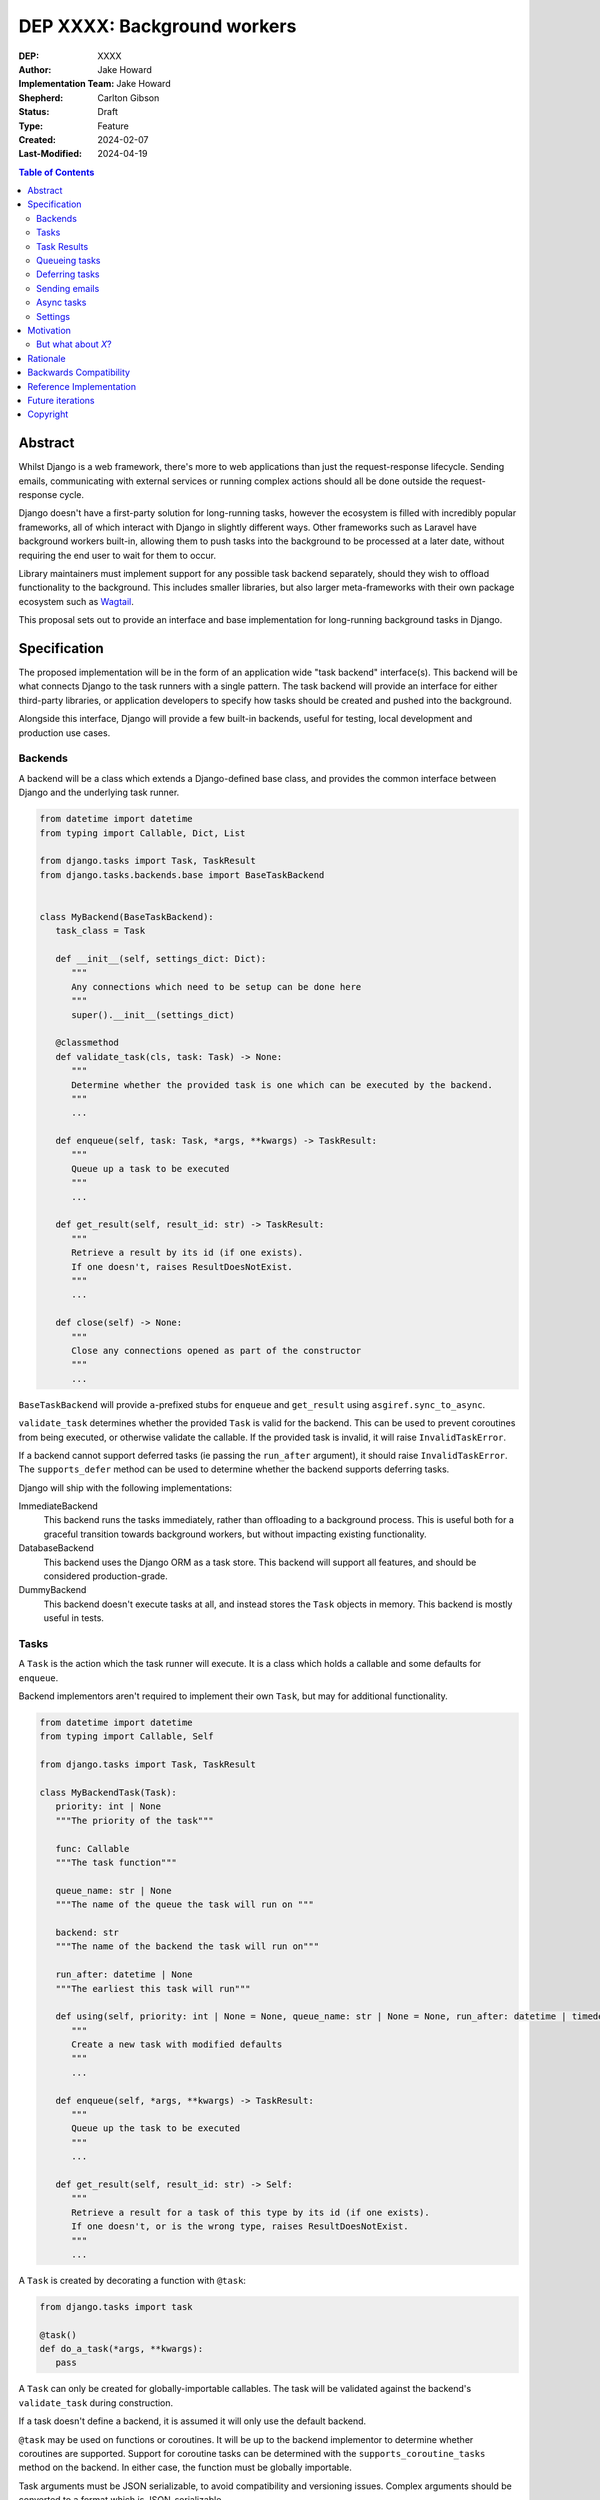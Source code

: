 =============================
DEP XXXX: Background workers
=============================

:DEP: XXXX
:Author: Jake Howard
:Implementation Team: Jake Howard
:Shepherd: Carlton Gibson
:Status: Draft
:Type: Feature
:Created: 2024-02-07
:Last-Modified: 2024-04-19

.. contents:: Table of Contents
   :depth: 3
   :local:

Abstract
========

Whilst Django is a web framework, there's more to web applications than just the request-response lifecycle. Sending emails, communicating with external services or running complex actions should all be done outside the request-response cycle.

Django doesn't have a first-party solution for long-running tasks, however the ecosystem is filled with incredibly popular frameworks, all of which interact with Django in slightly different ways. Other frameworks such as Laravel have background workers built-in, allowing them to push tasks into the background to be processed at a later date, without requiring the end user to wait for them to occur.

Library maintainers must implement support for any possible task backend separately, should they wish to offload functionality to the background. This includes smaller libraries, but also larger meta-frameworks with their own package ecosystem such as `Wagtail <https://wagtail.org>`_.

This proposal sets out to provide an interface and base implementation for long-running background tasks in Django.

Specification
=============

The proposed implementation will be in the form of an application wide "task backend" interface(s). This backend will be what connects Django to the task runners with a single pattern. The task backend will provide an interface for either third-party libraries, or application developers to specify how tasks should be created and pushed into the background.

Alongside this interface, Django will provide a few built-in backends, useful for testing, local development and production use cases.

Backends
--------

A backend will be a class which extends a Django-defined base class, and provides the common interface between Django and the underlying task runner.

.. code:: python

   from datetime import datetime
   from typing import Callable, Dict, List

   from django.tasks import Task, TaskResult
   from django.tasks.backends.base import BaseTaskBackend


   class MyBackend(BaseTaskBackend):
      task_class = Task

      def __init__(self, settings_dict: Dict):
         """
         Any connections which need to be setup can be done here
         """
         super().__init__(settings_dict)

      @classmethod
      def validate_task(cls, task: Task) -> None:
         """
         Determine whether the provided task is one which can be executed by the backend.
         """
         ...

      def enqueue(self, task: Task, *args, **kwargs) -> TaskResult:
         """
         Queue up a task to be executed
         """
         ...

      def get_result(self, result_id: str) -> TaskResult:
         """
         Retrieve a result by its id (if one exists).
         If one doesn't, raises ResultDoesNotExist.
         """
         ...

      def close(self) -> None:
         """
         Close any connections opened as part of the constructor
         """
         ...


``BaseTaskBackend`` will provide ``a``-prefixed stubs for ``enqueue`` and ``get_result`` using ``asgiref.sync_to_async``.

``validate_task`` determines whether the provided ``Task`` is valid for the backend. This can be used to prevent coroutines from being executed, or otherwise validate the callable. If the provided task is invalid, it will raise ``InvalidTaskError``.

If a backend cannot support deferred tasks (ie passing the ``run_after`` argument), it should raise ``InvalidTaskError``. The ``supports_defer`` method can be used to determine whether the backend supports deferring tasks.

Django will ship with the following implementations:

ImmediateBackend
   This backend runs the tasks immediately, rather than offloading to a background process. This is useful both for a graceful transition towards background workers, but without impacting existing functionality.

DatabaseBackend
   This backend uses the Django ORM as a task store. This backend will support all features, and should be considered production-grade.

DummyBackend
   This backend doesn't execute tasks at all, and instead stores the ``Task`` objects in memory. This backend is mostly useful in tests.

Tasks
-----

A ``Task`` is the action which the task runner will execute. It is a class which holds a callable and some defaults for ``enqueue``.

Backend implementors aren't required to implement their own ``Task``, but may for additional functionality.

.. code:: python

   from datetime import datetime
   from typing import Callable, Self

   from django.tasks import Task, TaskResult

   class MyBackendTask(Task):
      priority: int | None
      """The priority of the task"""

      func: Callable
      """The task function"""

      queue_name: str | None
      """The name of the queue the task will run on """

      backend: str
      """The name of the backend the task will run on"""

      run_after: datetime | None
      """The earliest this task will run"""

      def using(self, priority: int | None = None, queue_name: str | None = None, run_after: datetime | timedelta | None = None) -> Self:
         """
         Create a new task with modified defaults
         """
         ...

      def enqueue(self, *args, **kwargs) -> TaskResult:
         """
         Queue up the task to be executed
         """
         ...

      def get_result(self, result_id: str) -> Self:
         """
         Retrieve a result for a task of this type by its id (if one exists).
         If one doesn't, or is the wrong type, raises ResultDoesNotExist.
         """
         ...

A ``Task`` is created by decorating a function with ``@task``:

.. code:: python

   from django.tasks import task

   @task()
   def do_a_task(*args, **kwargs):
      pass


A ``Task`` can only be created for globally-importable callables. The task will be validated against the backend's ``validate_task`` during construction.

If a task doesn't define a backend, it is assumed it will only use the default backend.

``@task`` may be used on functions or coroutines. It will be up to the backend implementor to determine whether coroutines are supported. Support for coroutine tasks can be determined with the ``supports_coroutine_tasks`` method on the backend. In either case, the function must be globally importable.

Task arguments must be JSON serializable, to avoid compatibility and versioning issues. Complex arguments should be converted to a format which is JSON-serializable.

The ``using`` method returns a clone of the task with the given attributes modified. This allows modification of the task before calling ``enqueue``. ``run_after`` cannot be passed to ``@task``, and can only be configued with ``using``.

Task Results
------------

A ``TaskResult`` is used as a handle to the running task, and contains useful information the application may need when referencing the execution of a ``Task``.

A ``TaskResult`` is obtained either when scheduling a task function, or by calling ``get_result`` on the backend. If called with a ``task_id`` which doesn't exist, a ``TaskDoesNotExist`` exception is raised.

Backend implementors aren't required to implement their own ``TaskResult``, but may for additional functionality.

.. code:: python

   from datetime import datetime
   from typing import Any, Callable

   from django.tasks import TaskResult, ResultStatus, Task

   class MyBackendTaskResult(TaskResult):
      task: Task
      """The task for which this is a result"""

      id: str
      """A unique identifier for the task result"""

      status: ResultStatus
      """The status of the running task"""

      args: list
      """The arguments to pass to the task function"""

      kwargs: dict
      """The keyword arguments to pass to the task function"""

      backend: str
      """The name of the backend the task will run on"""

      result: Any
      """The return value from the task"""

      def refresh(self) -> None:
         """
         Reload the cached task data from the task store
         """
         ...


A ``TaskResult`` will cache its values, relying on the user calling ``refresh`` to reload the values from the task store. An ``async`` version of ``refresh`` is automatically provided by ``TaskResult`` using ``asgiref.sync_to_async``.

A ``TaskResult``'s ``status`` must be one of the following values (as defined by an ``enum``):

:NEW: The task has been created, but hasn't started running yet
:RUNNING: The task is currently running
:FAILED: The task failed
:COMPLETE: The task is complete, and the ``result`` is accessible

If a backend supports more than these statuses, it should compress them into one of these.

For convenience, calling a ``TaskResult`` will execute the task's function directly, which allows for graceful transitioning towards background tasks:

.. code:: python

   from django.tasks import task

   @task()
   def do_a_task(*args, **kwargs):
      pass

   # Calls `do_a_task` as if it weren't a task
   do_a_task()

Queueing tasks
--------------

Tasks can be queued using the ``enqueue`` method, which in turn calls ``enqueue`` on the task backend:

.. code:: python

   from django.tasks import task

   @task(priority=1)
   def do_a_task(*args, **kwargs):
      pass

   # Submit the task function to be run
   result = do_a_task.enqueue()

   # Optionally, provide arguments
   result = do_a_task.enqueue(1, two="three")

   # Override the priority defined by the `Task`
   result = do_a_task.using(priority=10).enqueue()

   # The modified task can be saved and reused
   do_a_high_priority_task = do_a_task.using(priority=20)
   for i in range(5):
      do_a_high_priority_task.enqueue(i)


When multiple task backends are configured, each can be obtained from a global ``tasks`` connection handler. Whilst it's unlikely multiple backends will be configured for a single project, support is available.

.. code:: python

   from django.tasks import tasks, task

   @task()
   def do_a_task(*args, **kwargs):
      pass

   # Submit the task function to be run
   result = tasks["special"].enqueue(do_a_task)

   # Optionally, provide arguments
   result = tasks["special"].enqueue(do_a_task, 1, two="three")

   # Alternatively
   result = do_a_task.using(backend="special").enqueue(1, two="three")

Whilst this API is available, it's best to call ``enqueue`` on the ``Task`` directly instead and configure the backend using the ``backend`` argument.

If a ``Task`` is defined to run on a different backend, ``InvalidTaskError`` is raised.

Deferring tasks
---------------

Tasks may also be "deferred" to run at a specific time in the future, by passing the ``run_after`` argument:

.. code:: python

   from django.utils import timezone
   from datetime import timedelta

   # Run the task at a specific time.
   result = do_a_task.using(run_after=timezone.now() + timedelta(minutes=5)).enqueue()

   # Or, pass the `timedelta` directly.
   result = do_a_task.using(run_after=timedelta(minutes=5)).enqueue()

``run_after`` must be a ``timedelta`` or timezone-aware ``datetime``.

When deferring a task, it may not be **exactly** that time a task is executed, however it should be accurate to within a few seconds. This will depend on the current state of the queue and task runners, and is out of the control of Django.

Sending emails
--------------

One of the easiest and most common places that offloading work to the background can be performed is sending emails. Sending an email requires communicating with an external, potentially third-party service, which adds additional latency and risk to web requests. These can be easily offloaded to the background.

Django will ship with an additional task-based SMTP email backend, configured identically to the existing SMTP backend. The other backends included with Django don't benefit from being moved to the background.

Async tasks
-----------

Where the underlying task runner supports it, backends may also provide an ``async``-compatible interface for task queueing, using ``a``-prefixed methods:

.. code:: python

   await do_a_task.aenqueue()
   await do_a_task.using(priority=10).aenqueue()

Similarly, a backend may support queueing an async task function:

.. code:: python

   from django.tasks import task

   @task()
   async def do_an_async_task():
      pass

   await do_an_async_task.aenqueue()

   # Also works
   do_an_async_task.enqueue()

Settings
---------

.. code:: python

   TASKS = {
      "default": {
         "BACKEND": "django.tasks.backends.ImmediateBackend",
         "QUEUES": []
         "OPTIONS": {}
      }
   }


``QUEUES`` contains a list of valid queue names for the backend. If a task is queued to a queue which doesn't exist, an exception is raised. If omitted or empty, any name is valid.

Motivation
==========

Having a first-party interface for background workers poses 2 main benefits:

Firstly, it lowers the barrier to entry for offloading computation to the background. Currently, a user needs to research different worker technologies, follow their integration tutorial, and modify how their tasks are called. Instead, a developer simply needs to install the dependencies, and work out how to *run* the background worker. Similarly, a developer can start determining which actions should run in the background before implementing a true background worker, and avoid refactoring should the backend change over time.

Secondly, it allows third-party libraries to offload some of their execution. Currently, library maintainers need to either accept their code will run inside the request-response lifecycle, or provide hooks for application developers to offload actions themselves. This can be particularly helpful when offloading certain expensive signals.

One of the key benefits behind background workers is removing the requirement for the user to wait for tasks they don't need to, moving computation and complexity out of the request-response cycle, towards dedicated background worker processes. Moving certain actions to be run in the background not improves performance of web requests, but also allows those actions to run on specialised hardware, potentially scaled differently to the web servers. This presents an opportunity to greatly decrease the percieved execution time of certain common actions performed by Django projects.

The target audience for ``DatabaseBackend`` and a SQL-based queue are likely fairly well aligned with those who may choose something like PostgreSQL FTS over something like ElasticSearch. ElasticSearch is probably better for those 10% of users who really need it, but doesn't mean the other 90% won't be perfectly happy with PostgreSQL, and probably wouldn't benefit from ElasticSearch anyway.

But what about *X*?
-------------------

The most obvious alternative to this DEP would be to standardise on a task implementation and vendor it in to Django. The Django ecosystem is already full of background worker libraries, eg Celery and RQ. Writing a production-ready task runner is a complex and nuanced undertaking, and discarding the work already done is a waste.

This proposal doesn't seek to replace existing tools, nor add yet another option for developers to consider. The primary motivation is creating a shared API contract between worker libraries and developers. It does however provide a simple way to get started, with a solution suitable for most sizes of projects (``DatabaseBackend``). Slowly increasing features, adding more built-in storage backends and a first-party task runner aren't out of the question for the future, but must be done with careful planning and consideration.

Rationale
=========

This proposed implementation specifically doesn't assume anything about the user's setup. This not only reduces the chances of Django conflicting with existing task systems a user may be using (eg Celery, RQ), but also allows it to work with almost any hosting environment a user might be using.

This proposal started out as `Wagtail RFC 72 <https://github.com/wagtail/rfcs/pull/72>`_, as it was becoming clear a unified interface for background tasks was required, without imposing on a developer's decisions for how the tasks are executed. Wagtail is run in many different forms at many different scales, so it needed to be possible to allow developers to choose the backend they're comfortable with, in a way which Wagtail and its associated packages can execute tasks without assuming anything of the environment it's running in.

The API design has been intentionally designed with type-safety in mind, including support for statically validating task arguments. Using ``Task.enqueue`` allows its arguments to be statically typed, and ``using`` allows the ``Task`` to be immutable (much like ``QuerySet``). Types should be able to flow from the task function, through the ``Task`` and eventually to the ``TaskResult``.

Backwards Compatibility
=======================

So that library maintainers can use this integration without concern as to whether a Django project has configured background workers, the default configuration will use the ``ImmediateBackend``. Developers on older versions of Django but who need libraries which assume tasks are available can use the reference implementation, which will serve as a backport and be API-compatible with Django.

Reference Implementation
========================

The reference implementation will be developed alongside this DEP process. This implementation will serve both as an "early-access" demo to get initial feedback and start using the interface, as the basis for the integration with Django core, but also as a backport for users of supported Django versions prior to this work being released.

A more complete implementation picture can be found at https://github.com/RealOrangeOne/django-core-tasks, however it should not be considered final.

Future iterations
=================

The field of background tasks is vast, and attempting to implement everything supported by existing tools in the first iteration is futile. The following functionality has been considered, and deemed explicitly out of scope of the first pass, but still worthy of future development:

- Completion / failed hooks, to run subsequent tasks automatically
- Bulk queueing
- Automated task retrying
- A generic way of executing task runners. This will remain the responsibility of the underlying implementation, and the user to execute correctly.
- Observability into task queues, including monitoring and reporting
- Cron-based scheduling
- Task timeouts
- Swappable argument serialization (eg `pickle`)

Copyright
=========

This document has been placed in the public domain per the Creative Commons
CC0 1.0 Universal license (http://creativecommons.org/publicdomain/zero/1.0/deed).
